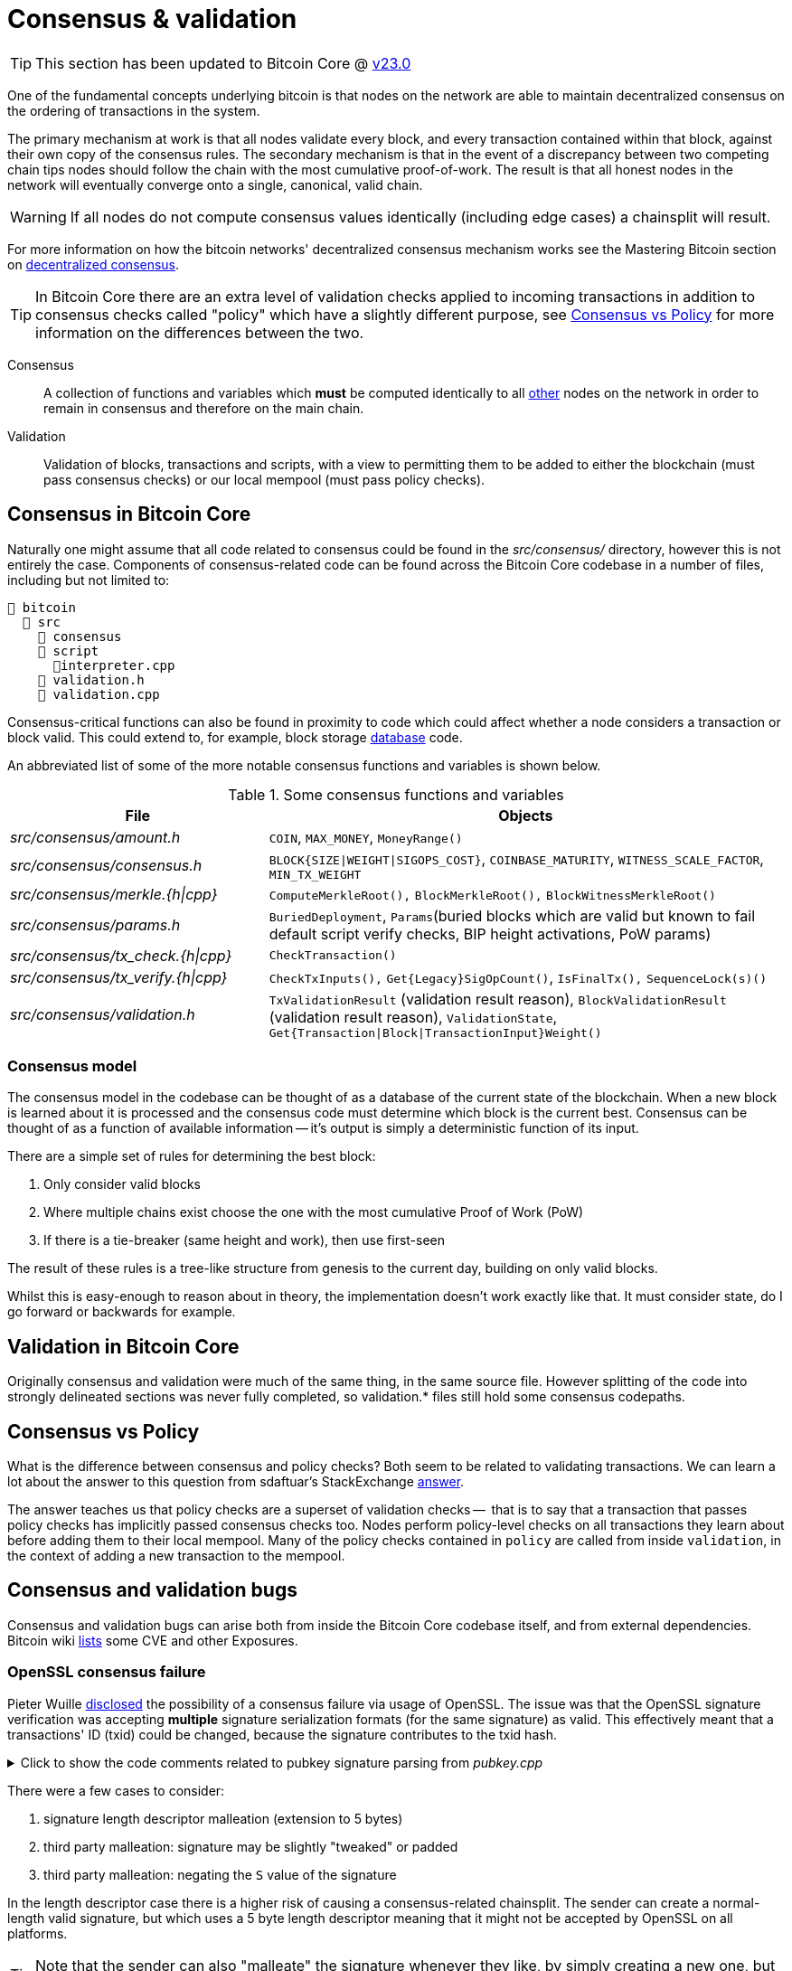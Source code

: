 = Consensus & validation

TIP: This section has been updated to Bitcoin Core @ https://github.com/bitcoin/bitcoin/tree/v23.0[v23.0^]

One of the fundamental concepts underlying bitcoin is that nodes on the network are able to maintain decentralized consensus on the ordering of transactions in the system.

The primary mechanism at work is that all nodes validate every block, and every transaction contained within that block, against their own copy of the consensus rules.
The secondary mechanism is that in the event of a discrepancy between two competing chain tips nodes should follow the chain with the most cumulative proof-of-work.
The result is that all honest nodes in the network will eventually converge onto a single, canonical, valid chain.

WARNING: If all nodes do not compute consensus values identically (including edge cases) a chainsplit will result.

For more information on how the bitcoin networks' decentralized consensus mechanism works see the Mastering Bitcoin section on https://github.com/bitcoinbook/bitcoinbook/tree/develop/ch10.asciidoc#decentralized-consensus[decentralized consensus^].

TIP: In Bitcoin Core there are an extra level of validation checks applied to incoming transactions in addition to consensus checks called "policy" which have a slightly different purpose, see <<Consensus vs Policy>> for more information on the differences between the two.

Consensus::
A collection of functions and variables which **must** be computed identically to all https://bitnodes.io/nodes/[other^] nodes on the network in order to remain in consensus and therefore on the main chain.

Validation::
Validation of blocks, transactions and scripts, with a view to permitting them to be added to either the blockchain (must pass consensus checks) or our local mempool (must pass policy checks).

== Consensus in Bitcoin Core

Naturally one might assume that all code related to consensus could be found in the _src/consensus/_ directory, however this is not entirely the case.
Components of consensus-related code can be found across the Bitcoin Core codebase in a number of files, including but not limited to:

[#consensus-components,listing]
----
📂 bitcoin
  📂 src
    📂 consensus
    📂 script
      📄interpreter.cpp
    📄 validation.h
    📄 validation.cpp
----

Consensus-critical functions can also be found in proximity to code which could affect whether a node considers a transaction or block valid.
This could extend to, for example, block storage <<Database consensus,database>> code.

An abbreviated list of some of the more notable consensus functions and variables is shown below.

.Some consensus functions and variables
[cols="2,4"]
|===
|File |Objects

|_src/consensus/amount.h_
|`COIN`, `MAX_MONEY`, `MoneyRange()`

|_src/consensus/consensus.h_
|`BLOCK{SIZE\|WEIGHT\|SIGOPS_COST}`, `COINBASE_MATURITY`, `WITNESS_SCALE_FACTOR`, `MIN_TX_WEIGHT`

|_src/consensus/merkle.{h\|cpp}_
|`ComputeMerkleRoot(),` `BlockMerkleRoot(),` `BlockWitnessMerkleRoot()`

|_src/consensus/params.h_
|`BuriedDeployment`, `Params`(buried blocks which are valid but known to fail default script verify checks, BIP height activations, PoW params)

|_src/consensus/tx_check.{h\|cpp}_
|`CheckTransaction()`

|_src/consensus/tx_verify.{h\|cpp}_
|`CheckTxInputs(),` `Get{Legacy}SigOpCount()`, `IsFinalTx(),` `SequenceLock(s)()`

|_src/consensus/validation.h_
|`TxValidationResult` (validation result reason), `BlockValidationResult` (validation result reason), `ValidationState`, `Get{Transaction\|Block\|TransactionInput}Weight()`

|===

=== Consensus model

The consensus model in the codebase can be thought of as a database of the current state of the blockchain.
When a new block is learned about it is processed and the consensus code must determine which block is the current best.
Consensus can be thought of as a function of available information -- it's output is simply a deterministic function of its input.

There are a simple set of rules for determining the best block:

. Only consider valid blocks
. Where multiple chains exist choose the one with the most cumulative Proof of Work (PoW)
. If there is a tie-breaker (same height and work), then use first-seen

The result of these rules is a tree-like structure from genesis to the current day, building on only valid blocks.

Whilst this is easy-enough to reason about in theory, the implementation doesn't work exactly like that.
It must consider state, do I go forward or backwards for example.

== Validation in Bitcoin Core

Originally consensus and validation were much of the same thing, in the same source file.
However splitting of the code into strongly delineated sections was never fully completed, so validation.* files still hold some consensus codepaths.

== Consensus vs Policy

What is the difference between consensus and policy checks?
Both seem to be related to validating transactions.
We can learn a lot about the answer to this question from sdaftuar's StackExchange https://bitcoin.stackexchange.com/questions/100317/what-is-the-difference-between-policy-and-consensus-when-it-comes-to-a-bitcoin-c/100319#100319[answer^].

The answer teaches us that policy checks are a superset of validation checks --  that is to say that a transaction that passes policy checks has implicitly passed consensus checks too.
Nodes perform policy-level checks on all transactions they learn about before adding them to their local mempool.
Many of the policy checks contained in `policy` are called from inside `validation`, in the context of adding a new transaction to the mempool.

== Consensus and validation bugs

Consensus and validation bugs can arise both from inside the Bitcoin Core codebase itself, and from external dependencies.
Bitcoin wiki https://en.bitcoin.it/wiki/Common_Vulnerabilities_and_Exposures[lists^] some CVE and other Exposures.

=== OpenSSL consensus failure

Pieter Wuille https://lists.linuxfoundation.org/pipermail/bitcoin-dev/2015-July/009697.html[disclosed^] the possibility of a consensus failure via usage of OpenSSL.
The issue was that the OpenSSL signature verification was accepting *multiple* signature serialization formats (for the same signature) as valid.
This effectively meant that a transactions' ID (txid) could be changed, because the signature contributes to the txid hash.

.Click to show the code comments related to pubkey signature parsing from _pubkey.cpp_
[%collapsible]
====

.src/pubkey.cpp
[source,cpp,options=nowrap]
----
/** This function is taken from the libsecp256k1 distribution and implements
 *  DER parsing for ECDSA signatures, while supporting an arbitrary subset of
 *  format violations.
 *
 *  Supported violations include negative integers, excessive padding, garbage
 *  at the end, and overly long length descriptors. This is safe to use in
 *  Bitcoin because since the activation of BIP66, signatures are verified to be
 *  strict DER before being passed to this module, and we know it supports all
 *  violations present in the blockchain before that point.
 */
int ecdsa_signature_parse_der_lax(const secp256k1_context* ctx, secp256k1_ecdsa_signature* sig, const unsigned char *input, size_t inputlen) {
    // ...
}
----
====

There were a few cases to consider:

. signature length descriptor malleation (extension to 5 bytes)
. third party malleation: signature may be slightly "tweaked" or padded
. third party malleation: negating the `S` value of the signature

In the length descriptor case there is a higher risk of causing a consensus-related chainsplit.
The sender can create a normal-length valid signature, but which uses a 5 byte length descriptor meaning that it might not be accepted by OpenSSL on all platforms.

TIP: Note that the sender can also "malleate" the signature whenever they like, by simply creating a new one, but this will be handled differently than a length-descriptor-extended signature.

In the second case, signature tweaking or padding, there is a lesser risk of causing a consensus-related chainsplit.
However the ability of third parties to tamper with valid transactions may open up off-chain attacks related to Bitcoin services or layers (e.g. Lightning) in the event that they are relying on txids to track transactions.

It is interesting to consider the order of the steps taken to fix this potential vulnerability:

. First the default policy in Bitcoin Core was altered (via `isStandard()`) to prevent the software from relaying or accepting into the mempool transactions with non-DER signature encodings. +
This was carried out in https://github.com/bitcoin/bitcoin/pull/2520[PR#2520^].
. Following the policy change, the strict encoding rules were later enforced by consensus in https://github.com/bitcoin/bitcoin/pull/5713[PR#5713^].

We can see the resulting flag in the script verification enum:

.src/script/interpreter.h
[source,cpp,options=nowrap]
----
// Passing a non-strict-DER signature or one with undefined hashtype to a checksig operation causes script failure.
// Evaluating a pubkey that is not (0x04 + 64 bytes) or (0x02 or 0x03 + 32 bytes) by checksig causes script failure.
// (not used or intended as a consensus rule).
SCRIPT_VERIFY_STRICTENC = (1U << 1),
----

.Expand to see where this flag is checked in _src/script/interpreter.cpp_
[%collapsible]
====

[source,cpp,options=nowrap]
----
bool CheckSignatureEncoding(const std::vector<unsigned char> &vchSig, unsigned int flags, ScriptError* serror) {
    // Empty signature. Not strictly DER encoded, but allowed to provide a
    // compact way to provide an invalid signature for use with CHECK(MULTI)SIG
    if (vchSig.size() == 0) {
        return true;
    }
    if ((flags & (SCRIPT_VERIFY_DERSIG | SCRIPT_VERIFY_LOW_S | SCRIPT_VERIFY_STRICTENC)) != 0 && !IsValidSignatureEncoding(vchSig)) {
        return set_error(serror, SCRIPT_ERR_SIG_DER);
    } else if ((flags & SCRIPT_VERIFY_LOW_S) != 0 && !IsLowDERSignature(vchSig, serror)) {
        // serror is set
        return false;
    } else if ((flags & SCRIPT_VERIFY_STRICTENC) != 0 && !IsDefinedHashtypeSignature(vchSig)) {
        return set_error(serror, SCRIPT_ERR_SIG_HASHTYPE);
    }
    return true;
}

bool static CheckPubKeyEncoding(const valtype &vchPubKey, unsigned int flags, const SigVersion &sigversion, ScriptError* serror) {
    if ((flags & SCRIPT_VERIFY_STRICTENC) != 0 && !IsCompressedOrUncompressedPubKey(vchPubKey)) {
        return set_error(serror, SCRIPT_ERR_PUBKEYTYPE);
    }
    // Only compressed keys are accepted in segwit
    if ((flags & SCRIPT_VERIFY_WITNESS_PUBKEYTYPE) != 0 && sigversion == SigVersion::WITNESS_V0 && !IsCompressedPubKey(vchPubKey)) {
        return set_error(serror, SCRIPT_ERR_WITNESS_PUBKEYTYPE);
    }
    return true;
}
----
====

[TIP]
====
Do you think this approach -- first altering policy, followed later by consensus -- made sense for implementing the changes needed to fix this consensus vulnerability?
Are there circumstances where it might not make sense?
====

Having OpenSSL as a consensus-critical dependency to the project was ultimately fixed in https://github.com/bitcoin/bitcoin/pull/6954[PR#6954^] which switched to using the in-house libsecp256k1 library (as a <<Subtrees,subtree>>) for signature verification.

=== Database consensus

Historically Bitcoin Core used Berkeley DB (BDB) for transaction and block indices.
In 2013 a migration to LevelDB for these indices was included with Bitcoin Core v0.8.
What developers at the time could not foresee was that nodes that were still using BDB, all pre 0.8 nodes, were silently consensus-bound by a relatively obscure BDB-specific database lock counter.

TIP: BDB required a configuration setting for the total number of locks available to the database.

Bitcoin Core was interpreting a failure to grab the required number of locks as equivalent to block validation failing.
This caused some BDB-using nodes to mark blocks created by LevelDB-using nodes as invalid and caused a consensus-level chain split.
https://github.com/bitcoin/bips/tree/master/bip-0050.mediawiki[BIP 50^] provides further explanation on this incident.

WARNING: Although database code is not in close proximity to the `/src/consensus` region of the codebase it was still able to induce a consensus bug.

BDB has caused other potentially-dangerous behaviour in the past.
Developer Greg Maxwell https://btctranscripts.com/greg-maxwell/2015-04-29-gmaxwell-bitcoin-selection-cryptography/#qa[describes^] in a Q&A how even the same versions of BDB running on the same system exhibited non-deterministic behaviour which might have been able to initiate chain re-orgs.

=== An inflation bug

This Bitcoin Core https://bitcoincore.org/en/2018/09/20/notice/[disclosure^] details a potential inflation bug.

It originated from trying to speed up transaction validation in `main.cpp#CheckTransaction()` which is now `consensus/tx_check.cpp#CheckTransaction()`, something which would in theory help speed up IBD (and less noticeably singular/block transaction validation).
The result in Bitcoin Core versions 0.15.x -> 0.16.2 was that a coin that was created in a previous block, could be spent twice in the same block by a miner, without the block being rejected by other Bitcoin Core nodes (of the aforementioned versions).

Whilst this bug originates from validation, it can certainly be described as a breach of consensus parameters.
In addition, nodes of version 0.14.x <= `node_version` >= 0.16.3 would reject inflation blocks, ultimately resulting in a chain split provided that miners existed using both inflation-resistant and inflation-permitting clients.

== Hard & Soft Forks

Before continuing with this section, ensure that you have a good understanding of what soft and hard forks are, and how they differ.
Some good resources to read up on this further are found in the table below.

.Hard and soft fork resources
[%autowidth.stretch]
|===
|Title |Resource |Link

|What is a soft fork, what is a hard fork, what are their differences?
|StackExchange
|https://bitcoin.stackexchange.com/questions/30817/what-is-a-soft-fork-what-is-a-hard-fork-what-are-their-differences[link^]

|Soft forks
|bitcoin.it/wiki
|https://en.bitcoin.it/wiki/Softfork[link^]

|Hard forks
|bitcoin.it/wiki
|https://en.bitcoin.it/wiki/Hardfork[link^]

|Soft fork activation
|Bitcoin Optech
|https://bitcoinops.org/en/topics/soft-fork-activation/[link^]

|List of consensus forks
|BitMex research
|https://blog.bitmex.com/bitcoins-consensus-forks/[link^]

|A taxonomy of forks (BIP99)
|BIP
|https://github.com/bitcoin/bips/blob/master/bip-0099.mediawiki[link^]

|Modern Soft Fork Activation
|bitcoin-dev mailing list
|https://lists.linuxfoundation.org/pipermail/bitcoin-dev/2020-January/017547.html[link^]

|Chain splits and Resolutions
|BitcoinMagazine guest
|https://bitcoinmagazine.com/technical/guest-post-chain-splits-and-resolutions[link^]

|===

When making changes to Bitcoin Core its important to consider whether they could have any impact on the **consensus rules**, or the interpretation of those rules.
If they do, then the changes will end up being either a soft or hard fork, depending on the nature of the rule change.

WARNING: As <<Database consensus,described>>, certain Bitcoin Core components, such as the block database can also unwittingly introduce forking behaviour, even though they do not directly modify consensus rules.

Some of the components which are known to alter consensus behaviour, and should therefore be approached with caution, are listed in the section <<consensus-components,consensus components>>.

Changes are not made to consensus values or computations without extreme levels of review and necessity.
In contrast, changes such as refactoring can be (and are) made to areas of consensus code, when we can be sure that they will not alter consensus validation.

== Making forking changes

There is some debate around whether it's preferable to make changes via soft or hard fork.
Each technique has advantages and disadvantages.

.Hard vs soft forks for changes
[%autowidth]
|===
|Type |Advantages |Disadvantages

|Soft fork
a|

* Backwards compatible
* **Low risk of chain split** in worst case

a|

* Cannot change all values (e.g. block size, money supply)
* Might require clever programming tricks
* Might introduce "technical debt" and associated comprehension burden on reviewers and future programmers

|Hard fork
a|

* Can change any values you want (e.g. block size, money supply)
* Might be cleaner (code-wise) and therefore easier to reason about

a|

* Not backwards compatible
** Requires all nodes to upgrade in lock-step
* **High risk of chainsplit**
* We have no experience with them
* Other changes often required
* See bitcoincore.org for https://bitcoincore.org/en/2015/12/23/capacity-increases-faq/[more information^]

|===

== Upgrading consensus rules with soft forks

When soft-forking in new bitcoin consensus rules it is important to consider how old nodes will interpret the new rules.
For this reason the preferred method historically was to make something (e.g. an unused OPCODE which was to be repurposed) "non-standard" prior to the upgrade.
Making the opcode non-standard has the effect that transaction scripts using it will not be relayed by nodes using this policy.
Once the soft fork is activated policy is amended to make relaying transactions using this opcode standard policy again, so long as they comply with the ruleset of the soft fork.

.Soft forking marble statues
[sidebar]
****
An analogy might be to think of the current consensus ruleset like a big block of marble.
The current rules have already been carved out of it and eventually it will form into a complex statue.

As we soft fork new rules into bitcoin we are taking an un-touched area of the marble and carving something new out of it.
Importantly with soft forks we can only ever take parts of the marble _away_, so we must be considerate about what, where and how much we carve out for any upgrade.

There are parts of the statue currently untouched because they're reserved for future upgrades.
****

Using the analogy above, we could think of OP_NOP opcodes as unsculpted areas of marble.

TIP: Currently OP_NOP1 and OP_NOP4-NOP_NOP10 remain available for this.

Once the opcode has been made non-standard we can then sculpt the new rule from the marble and later re-standardize transactions using the opcode so long as they follow the new rule.

This makes sense from the perspective of an old, un-upgraded node who we are trying to remain in consensus with.
From their perspective they see an OP_NOP performing (like the name implies) nothing, but not marking the transaction as invalid.
After the soft fork they will _still_ see the (repurposed) OP_NOP apparently doing nothing but also not failing the transaction.

However from the perspective of the upgraded node they now have two possible evaluation paths for the OP_NOP: 1) Do nothing (for the success case) and 2) Fail evaluation (for the failure case).
This is summarized in the table below.

.Soft forking changes using OP_NOP opcodes
[%autowidth]
|===
| |Before soft fork |After soft fork

|Legacy node
|1) Nothing
|1) Nothing

|Upgraded Node
|1) Nothing
|1) Nothing (soft forked rule evaluation success) +
2) Mark transaction invalid (soft forked rule evaluation failure)

|===

You may notice here that there is still room for discrepancy; a miner who is not upgraded could possibly include transactions in a block which were valid according to legacy nodes, but invalid according to upgraded nodes.
If this miner had any significant hashpower this would be enough to initiate a chainsplit, as upgraded miners would not follow this tip.

.Selecting upgrade activation times
[sidebar]
****
Originally Satoshi used height-based upgrade points for activating soft forks.
The bitcoin network was so small and concentrated, and Satoshi could dictate the height quite easily, that this worked OK in that era.

After Satoshi left attempts were made to make the activation point a more predictable moment in _time_; with the intent on assisting engineers and services who relied on knowing when the upgrade was likely to activate (as wall time).
For this reason BIP16 and BIP30 were activated on a (block) timestamp, after miners had signalled readiness for the upgrade in their coinbase transactions.

The concept of miner activated soft forks (MASF) were invented with https://github.com/bitcoin/bips/blob/master/bip-0034.mediawiki[BIP34^] which said that every coinbase transaction needed to include the (block) height as the first item in its scriptSig, along with an increased block version number.
The block height requirement had the effect that no two coinbase transactions could have the same txid, which was previously possible (see https://blockstream.info/block/00000000000271a2dc26e7667f8419f2e15416dc6955e5a6c6cdf3f2574dd08e[1^] and https://blockstream.info/block/00000000000743f190a18c5577a3c2d2a1f610ae9601ac046a38084ccb7cd721[2^] for example).
The increased version number was accompanied by rules which https://github.com/bitcoin/bitcoin/pull/1526/commits[stipulated^] a form of miner readiness signalling, which could avoid a diktat from any individual about what time a particular upgrade should be activated.

[TIP]
====
The UTXO in the second of those two blocks, along with a second block also containing a duplicate coinbase txid have a https://github.com/bitcoin/bitcoin/commit/ab91bf39b7c11e9c86bb2043c24f0f377f1cf514[special carve-out^] in the code to enable them to pass validation.

Unfortunately though the second UTXO effectively overwrote the first in the UTXO set, so in both cases 50 BTC was lost from the spendable supply.
====

MASF was used for BIP65 and BIP66.
A summary of the mechanism is:

* If 750/1000 blocks signal this new version number then the new rule is active.
* At 950/1000 you *must* signal.
** Forcibly kick the last 5% stragglers out.

However, even using miner signalling for BIP16 had already caused drama, as the idea of activation based on miner signalling was interpreted as a vote (by only miners), rather than what it was, which was miners saying "yes, I am ready for the upgrade".

When upgrading via soft fork we want everyone to be on the same page to minimize the risk of a chainsplit and miner signalling was deemed the best method we had to achieve rough consensus on this.

[quote,Eric Lombrozo, Bitcoin Magazine]
____
Whenever we want to change the consensus rules, this presents a serious problem because we don’t really want to just force new rules on the network. There’s no central authority that can do this really. We need to have a way for the network to adapt to the new rules, decide whether or not it wants to adjust to these rules, and to make sure that everyone still ends up agreeing in the end.
____

In the end bitcoin developers concluded that MASF indeed had potential for centralization and so produced the https://github.com/bitcoin/bips/blob/master/bip-0009.mediawiki[BIP9^] specification with which to use for future upgrades.

****

Repurposing OP_NOPs does have its limitations.
First and foremost they cannot manipulate the stack, as this is something that un-upgraded nodes would not expect or validate identically.
Getting rid of the OP_DROP requirement when using repurposed OP_NOPs would require a hard fork.

Examples of soft forks which re-purposed OP_NOPs include CLTV and CSV.
Ideally these operations would remove the subsequent object from the stack when they had finished processing it, so you will often see them followed by OP_DROP which removes the object, for example in the script used for the `to_local` output in a lightning commitment transaction:

.Lightning https://github.com/lightning/bolts/blob/master/03-transactions.md#to_local-output[commitment transaction^] output
[source,text,highlight=6;7]
----
OP_IF
    # Penalty transaction
    <revocationpubkey>
OP_ELSE
    `to_self_delay`
    OP_CHECKSEQUENCEVERIFY
    OP_DROP
    <local_delayedpubkey>
OP_ENDIF
OP_CHECKSIG
----

There are other limitations associated with repurposing OP_NOPs, and ideally bitcoin needed a better upgrade system...

=== SegWit upgrade

SegWit was the first attempt to go beyond simply repurposing OP_NOPs for upgrades.
The idea was that the `scriptPubKey`/`redeemScript` would consist of a 1 byte push opcode (0-16) followed by a data push between 2 and 40 bytes.
The value of the first push would represent the version number, and the second push the https://github.com/bitcoin/bips/blob/master/bip-0141.mediawiki#witness-program[witness program^].
If the conditions to interpret this as a SegWit script were matched, then this would be followed by a `witness`, whose data varied on whether this was a P2WPKH or P2WSH witness program.

Legacy nodes, who would not have the witness data, would interpret this output as `anyonecanspend` and so would be happy to validate it, whereas upgraded nodes could validate it using the additional `witness` against the new rules.
To revert to the statue analogy this gave us the ability to work with a new area of the marble which was entirely untouched.

The addition of a versioning scheme to SegWit was a relatively late addition which stemmed from noticing that, due to the CLEANSTACK policy rule which required exactly 1 true element to remain on the stack after execution, SegWit outputs would be of the form `OP_N + DATA`.
With SegWit we wanted a compact way of creating a new output which didn't have any consensus rules associated with it, yet had lots of freedom, was ideally already non-standard, and was permitted by CLEANSTACK.

The solution was to use two pushes: according to old nodes there are two elements, which was non-standard.
The first push must be at least one byte, so we can use one of the `OP_N` opcodes, which we then interpret as the SegWit version.
The second is the data we have to push.

Whilst this immediately gave us new upgrade paths via SegWit versions Taproot (SegWit version 1) went a step further and declared _new opcodes inside of SegWit_, also evaluated as `anyonecanspend` by nodes that don't support SegWit, giving us yet more soft fork upgradability.
These opcodes could in theory be used for anything, for example if there was ever a need to have a new consensus rule on 64 bit numbers we could use one of these opcodes.

== Fork wish lists

There are a number of items that developers have had on their wish lists to tidy up in future fork events.

An https://lists.linuxfoundation.org/pipermail/bitcoin-dev/2019-March/016714.html[email^] from Matt Corallo with the subject "The Great Consensus Cleanup" described a "wish list" of items developers were keen to tidy up in a future soft fork.

The Hard Fork Wishlist is described on this en.bitcoin.it/wiki https://en.bitcoin.it/wiki/Hardfork_Wishlist[page^].
The rationale for collecting these changes together, is that if backwards-incompatible (hard forking) changes are being made, then we "might as well" try and get a few in at once, as these events are so rare.

== Bitcoin core consensus specification

A common question is where the bitcoin protocol is documented, i.e. specified.
However bitcoin does not have a formal specification, even though many ideas have some specification (in <<BIPs>>) to aid re-implementation.

IMPORTANT: The requirements to be compliant with "the bitcoin spec" are to be bug-for-bug compatible with the Bitcoin Core implementation.

The reasons for Bitcoin not having a codified specification are historical; Satoshi never released one.
Instead, in true "Cypherpunks write code" style and after releasing a general whitepaper, they simply released the first client.
This client existed on it's own for the best part of two years before others sought to re-implement the rule-set in other clients:

* https://github.com/libbitcoin/libbitcoin-system/commit/9dea4682bf0e4247f3c4cb8a6c140ade61bf7df7[libbitcoin^]
* https://github.com/bitcoinj/bitcoinj/commit/d1036b101f01b7ab79fc3e10e5199f80f478674d[BitcoinJ^]

A forum https://bitcointalk.org/index.php?topic=195.msg1611#msg1611[post^] from Satoshi in June 2010 had however previously discouraged alternative implementations with the rationale:

[quote,Satoshi Nakamoto]
____
...

I don't believe a second, compatible implementation of Bitcoin will ever be a good idea.  So much of the design depends on all nodes getting exactly identical results in lockstep that a second implementation would be a menace to the network.  The MIT license is compatible with all other licenses and commercial uses, so there is no need to rewrite it from a licensing standpoint.
____

It is still a point of contention amongst some developers in the community, however the fact remains that if you wish to remain in consensus with the majority of (Bitcoin Core) nodes on the network, you must be _exactly_ bug-for-bug compatible with Bitcoin Core's consensus code.

TIP: If Satoshi _had_ launched Bitcoin by providing a specification, could it have ever been specified well-enough to enable us to have multiple node implementations?

[TIP]
====
One mechanism often employed by those who want to run custom node software is to position an up-to-date Bitcoin Core node to act as a "gateway" to the network.
Internally your own node can then make a single connection to this Bitcoin Core node.
This means that your custom internal node will now only receive transactions and blocks which have passed Bitcoin Core's consensus (or policy) checks, allowing you to be sure that your custom node is not accepting objects which could cause you to split onto a different chain tip.
====

== libbitcoinconsensus

The libbitcoinconsensus library is described in the 0.10.0 release notes:

[quote]
____
Consensus library

Starting from 0.10.0, the Bitcoin Core distribution includes a consensus library.

The purpose of this library is to make the verification functionality that is
critical to Bitcoin's consensus available to other applications, e.g. to language
bindings such as [python-bitcoinlib](https://pypi.python.org/pypi/python-bitcoinlib) or
alternative node implementations.

This library is called `libbitcoinconsensus.so` (or, `.dll` for Windows).
Its interface is defined in the C header [bitcoinconsensus.h](https://github.com/bitcoin/bitcoin/blob/0.10/src/script/bitcoinconsensus.h).

In its initial version the API includes two functions:

- `bitcoinconsensus_verify_script` verifies a script. It returns whether the indicated input of the provided serialized transaction
correctly spends the passed scriptPubKey under additional constraints indicated by flags
- `bitcoinconsensus_version` returns the API version, currently at an experimental `0`

The functionality is planned to be extended to e.g. UTXO management in upcoming releases, but the interface
for existing methods should remain stable.
____

== libbitcoinkernel

The https://github.com/bitcoin/bitcoin/issues/24303[libbitcoinkernel^] project seeks to modularise Bitcoin Cores' consensus engine and make it easier for developers to reason about when they are modifying code which could be consensus-critical.

This project differs from `libbitcoinconsensus` in that it is designed to be a stateful engine, with a view to eventually: being able to spawn its own threads, do caching (e.g. of script and signature verification), do its own I/O, and manage dynamic objects like a mempool.
Another benefit of fully extracting the consensus engine in this way may be that it becomes easier to write and reason about consensus test cases.

In the future, if a full de-coupling is successfully completed, other Bitcoin applications might be able to use `libbitcoinkernel` as their own consensus engine permitting multiple full node implementations to operate on the network in a somewhat safer manner than many of them operate under today.
The initial objective of this library however is to actually have it used by Bitcoin Core internally, something which is not possible with libbitcoinconsensus due to it's lack of caching and state (making it too slow to use).

Some examples have surfaced recently where script validation in the BTCD code (used internally by LND) has diverged from the results from Bitcoin Core:

. https://twitter.com/brqgoo/status/1579216353780957185[Witness size check^]: https://github.com/lightningnetwork/lnd/issues/7002[issue^] and https://github.com/btcsuite/btcd/pull/1896[fix^]
. https://twitter.com/brqgoo/status/1587397646125260802[Max witness items check^]: https://github.com/btcsuite/btcd/issues/1906[issue^] and https://github.com/btcsuite/btcd/pull/1907[fix^].

The implementation approaches of libbitcoinconsensus and libbitcoinkernel also differ; with lb-consensus parts of consensus were moved into the library piece by piece, with the eventual goal that it would be encapsulated.
lb-kernel takes a different approach -- first cast a super wide net around everything needed to run a consensus engine, and then gradually strip pieces out where they can be.
In theory this should get us something which Bitcoin Core can use much faster (in fact, you can build the optional `bitcoin-chainstate` binary which already has some functionality).

Part of libbitcoinkernel has been merged in via Carl Dong's https://github.com/bitcoin/bitcoin/pull/24304[`bitcoin-chainstate` PR^].
It also has its own project https://github.com/bitcoin/bitcoin/projects/18[board^] to track progress.

== Hardcoded consensus values

_consensus/consensus.h_ contains a number of `static const` values relating to consensus rules.
These are globally shared between files such as _validation.cpp_, _rpc_mining.cpp_ and _rpc/mining.cpp_.
These consensus-critical values are marked as `const` so that there is no possibility that they can be changed at any point during program execution.

One example of this would be the maximum block weight which should not ever be exceeded:

[source,cpp]
----
static const unsigned int MAX_BLOCK_WEIGHT = 4000000;
----

_consensus/amount.h_ contains the conversion rate between satoshis and one "bitcoin", as well as a `MAX_MONEY` constant.
These are marked as `constexpr` to indicate that they should be evaluated at compile time and then remain as `const` during execution.

[source,cpp]
----
/** The amount of satoshis in one BTC. */
static constexpr CAmount COIN = 100000000;

/** No amount larger than this (in satoshi) is valid.
 *
 * Note that this constant is *not* the total money supply, which in Bitcoin
 * currently happens to be less than 21,000,000 BTC for various reasons, but
 * rather a sanity check. As this sanity check is used by consensus-critical
 * validation code, the exact value of the MAX_MONEY constant is consensus
 * critical; in unusual circumstances like a(nother) overflow bug that allowed
 * for the creation of coins out of thin air modification could lead to a fork.
 * */
static constexpr CAmount MAX_MONEY = 21000000 * COIN;
----

[TIP]
====
Do you think that the `COIN` constant is necessary at a consensus level, or is it a Bitcoin Core-specific abstraction?
====

== Transaction validation

Transactions can originate from the P2P network, the wallet, RPCs or from tests.

Transactions which originate from the wallet, RPCs or individually from the P2P network (from a `NetMsgType::TX` message) will follow a validation pathway which includes adding them to the mempool.
This implies passing both consensus and policy checks.
See the sections on <<Single transactions>> and <<multiple_transactions,Multiple transactions>> to learn more about transaction validation via the mempool.

Transactions which are learned about in a new block from the P2P network (from a `NetMsgType::BLOCK` or `NetMsgType::BLOCKTXN` message) do not have to be added to the mempool and so do not have to pass policy checks.
See the section <<Transactions from blocks>> to learn more about transaction validation bypassing the mempool.

.Transaction origination (excluding tests)
[mermaid,target=tx-origination,format=svg,id=tx-origination]
....
flowchart LR
    process_tx["ChainstateManager::ProcessTransaction()"]
    process_msg["PeerManagerImpl::ProcessMessage()"]
    process_block["ProcessBlock()"]
    check_block["CheckBlock()"]
    connect_block["ConnectBlock()"]
    process_orphan["PeerManagerImpl::ProcessOrphanTx()"]
    broadcast_tx["BroadcastTransaction()"]
    srt["sendrawtransaction()"]
    tmpa["testmempoolaccept()"]
    submit_relay["CWallet::SubmitTxMemoryPoolAndRelay()"]
    atmp["AcceptToMemoryPool()"]
    accept_single["AcceptSingleTransaction()"]
    process_package["ProcessNewPackage()"]
    accept_package["AcceptPackage()"]
    accept_multiple["AcceptMultipleTransactions()"]

    subgraph net_processing.cpp
        process_msg
        process_orphan
    end
    subgraph 2 ["rpc/rawtransaction.cpp"]
        srt
        tmpa
    end
    subgraph 3 [wallet/wallet.cpp]
        submit_relay
    end
    process_msg -. Packages ..-> process_package
    process_msg ---> process_block --> check_block --> connect_block
    process_msg -- NetMessage::TX --> process_tx
    process_orphan ---> process_tx
    tmpa --> process_tx
    submit_relay --> broadcast_tx
    srt --> broadcast_tx
    broadcast_tx --> process_tx
    process_tx --> atmp --> accept_single
    srt -- Packages --> process_package
    process_package --> accept_package
    accept_package --> accept_multiple

    classDef P2P fill:red,color:white,stroke:red;
    classDef Wallet fill:green,color:white,stroke:green;
    classDef RPC fill:blue,color:white,stroke:blue;
    class process_msg,process_orphan P2P
    class submit_relay Wallet
    class tmpa,srt RPC
....

NOTE: Dotted lines represent potential future upgrades

[NOTE]
====
P2P network = [red]#Red# +
Wallet = [green]#Green# +
RPCs = [blue]#Blue#
====

TIP: For more information on `PeerManagerImpl` see <<pimpl-technique,PIMPL technique>> in the appendix.

Transactions are internally represented as either a `CTransaction`, a `CTransactionRef` (a shared pointer to a `CTransaction`) or in the case of packages a `Package` which is a `std::vector<CTransactionRef>`.

We can follow the journey of a transaction through the Bitcoin Core mempool by following glozow's https://github.com/glozow/bitcoin-notes/tree/e9855dc377811b6d77bb75d8606c776cc26c1860/transaction-lifecycle.md#Validation-and-Submission-to-Mempool[notes^] on transaction "Validation and Submission to the Mempool".
glozow details the different types of checks that are run on a new transaction before it's accepted into the mempool, as well as breaking down how these checks are different from each other: consensus vs policy, script vs non-script, contextual vs context-free.

The section on block validation https://github.com/glozow/bitcoin-notes/tree/e9855dc377811b6d77bb75d8606c776cc26c1860/transaction-lifecycle.md#block-validation[describes^] the consensus checks performed on newly-learned blocks, specifically:

[quote,glozow]
____
Since v0.8, Bitcoin Core nodes have used a https://github.com/bitcoin/bitcoin/pull/1677[UTXO set^] rather than blockchain lookups to represent state and validate transactions.
To fully validate new blocks nodes only need to consult their UTXO set and knowledge of the current consensus rules.
Since consensus rules depend on block height and time (both of which can *decrease* during a reorg), they are recalculated for each block prior to validation.

Regardless of whether or not transactions have already been previously validated and accepted to the mempool, nodes check block-wide consensus rules (e.g. https://github.com/bitcoin/bitcoin/tree/9df1906091f84d9a3a2e953a0424a88e0931ea33/src/validation.cpp#L1935[total sigop cost^], https://github.com/bitcoin/bitcoin/blob/9df1906091f84d9a3a2e953a0424a88e0931ea33/src/validation.cpp#L1778-L1866[duplicate transactions^], https://github.com/bitcoin/bitcoin/blob/9df1906091f84d9a3a2e953a0424a88e0931ea33/src/validation.cpp#L3172-L3179[timestamps^], https://github.com/bitcoin/bitcoin/blob/9df1906091f84d9a3a2e953a0424a88e0931ea33/src/validation.cpp#L3229-L3255[witness commitments^] https://github.com/bitcoin/bitcoin/blob/9df1906091f84d9a3a2e953a0424a88e0931ea33/src/validation.cpp#L1965-L1969[block subsidy amount^]) and transaction-wide consensus rules (e.g. availability of inputs, locktimes, and https://github.com/bitcoin/bitcoin/blob/9df1906091f84d9a3a2e953a0424a88e0931ea33/src/validation.cpp#L1946[input scripts^]) for each block.

Script checking is parallelized in block validation. Block transactions are checked in order (and coins set updated which allows for dependencies within the block), but input script checks are parallelizable. They are added to a https://github.com/bitcoin/bitcoin/tree/9df1906091f84d9a3a2e953a0424a88e0931ea33/src/validation.cpp#L1887[work queue^] delegated to a set of threads while the main validation thread is working on other things.
While failures should be rare - creating a valid proof of work for an invalid block is quite expensive - any consensus failure on a transaction invalidates the entire block, so no state changes are saved until these threads successfully complete.

If the node already validated a transaction before it was included in a block, no consensus rules have changed, and the script cache has not evicted this transaction's entry, it doesn't need to run script checks again - it just https://github.com/bitcoin/bitcoin/tree/1a369f006fd0bec373b95001ed84b480e852f191/src/validation.cpp#L1419-L1430[uses the script cache^]!
____

The section from bitcoin-core-architecture on script verification also https://github.com/chaincodelabs/bitcoin-core-onboarding/tree/main/1.0_bitcoin_core_architecture.asciidoc#script-verification[highlights^] how the script interpreter is called from at least 3 distinct sites within the codebase:

[quote]
____
* when the node https://github.com/bitcoin/bitcoin/tree/4b5659c6b115315c9fd2902b4edd4b960a5e066e/src/net_processing.cpp#L3001[receives a new transaction^].

* when the https://github.com/bitcoin/bitcoin/tree/4b5659c6b115315c9fd2902b4edd4b960a5e066e/src/node/transaction.cpp#L29[node wants to broadcast a new transaction^].

* when https://github.com/bitcoin/bitcoin/tree/4b5659c6b115315c9fd2902b4edd4b960a5e066e/src/net_processing.cpp#L3529[receiving a new block^]
____

Having considered both transactions that have entered into the mempool and transactions that were learned about in a new block we now understand both ways a transaction can be considered for validation.

TIP: As you read through the following sub-sections, consider whether making changes to them could affect policy or consensus.

=== Single transactions

`AcceptToMemoryPool()` (ATMP) is where the checks on single transactions occur before they enter the mempool.

.ATMP validation flow chart
[mermaid,target=ATMP-validation-flow,format=svg,id=ATMP-validation-flow]
....
flowchart TB
    success[MempoolAcceptResult::Success]
    failure[MempoolAcceptResult::Failure]
    process_tx["ChainstateManager::ProcessTransaction()"]
    maybe_update["CChainState::MaybeUpdateMempoolForReorg()"]
    load_mempool["LoadMempool()"]
    atmp["AcceptToMemoryPool()"]
    accept_single["AcceptSingleTransaction()"]
    finalise["Finalize()"]

    %% think this is too much detail
    %% process_msg["PeerManagerImpl::ProcessMessage()"]
    %% process_orphan["PeerManagerImpl::ProcessOrphanTx()"]
    %% broadcast_tx["BroadcastTransaction()"]
    %% process_msg --> process_tx
    %% process_orphan --> process_tx
    %% broadcast_tx --> process_tx

    maybe_update --> atmp
    process_tx --> atmp
    load_mempool --> atmp

    atmp --> accept_single
    accept_single --> PreChecks
    PreChecks --> ReplacementChecks
    PreChecks -- fail --> failure
    ReplacementChecks --> PolicyScriptChecks
    ReplacementChecks -- fail --> failure
    PolicyScriptChecks --> ConsensusScriptChecks
    PolicyScriptChecks -- fail --> failure
    ConsensusScriptChecks -- if test_accept --> success
    ConsensusScriptChecks -- fail ---> failure
    ConsensusScriptChecks --> finalise
    finalise --> success

    classDef green fill:#00A000,color:white,stroke:green;
    classDef red fill:#BA3925,color:white,stroke:red;
    class AcceptToMemoryPool,success green
    class failure, red
....

You can see the calls to the various `*Checks()` functions in the <<ATMP-validation-flow,call graph>>, and the order in which they are run.

Let's take a look inside ``AcceptToMemoryPool()``'s inner function `AcceptSingleTransaction()` which handles running the checks:

.src/validation.cpp
[source,cpp,highlight=8;10;14;16,options=nowrap,id=accept_single_transaction]
----
MempoolAcceptResult MemPoolAccept::AcceptSingleTransaction(const CTransactionRef& ptx, ATMPArgs& args)
{
    AssertLockHeld(cs_main);
    LOCK(m_pool.cs); // mempool "read lock" (held through GetMainSignals().TransactionAddedToMempool())

    Workspace ws(ptx);

    if (!PreChecks(args, ws)) return MempoolAcceptResult::Failure(ws.m_state);

    if (m_rbf && !ReplacementChecks(ws)) return MempoolAcceptResult::Failure(ws.m_state);

    // Perform the inexpensive checks first and avoid hashing and signature verification unless
    // those checks pass, to mitigate CPU exhaustion denial-of-service attacks.
    if (!PolicyScriptChecks(args, ws)) return MempoolAcceptResult::Failure(ws.m_state);

    if (!ConsensusScriptChecks(args, ws)) return MempoolAcceptResult::Failure(ws.m_state);

    // Tx was accepted, but not added
    if (args.m_test_accept) {
        return MempoolAcceptResult::Success(std::move(ws.m_replaced_transactions), ws.m_vsize, ws.m_base_fees);
    }

    if (!Finalize(args, ws)) return MempoolAcceptResult::Failure(ws.m_state);

    GetMainSignals().TransactionAddedToMempool(ptx, m_pool.GetAndIncrementSequence());

    return MempoolAcceptResult::Success(std::move(ws.m_replaced_transactions), ws.m_vsize, ws.m_base_fees);
}
----

[TIP]
====
We purposefully run checks in this order so that the least computationally-expensive checks are run first.
This means that we can hopefully fail early and minimise CPU cycles used on invalid transactions.
====

WARNING: If an attacker could force us to perform many expensive computations simply by sending us many invalid transactions then it would be inexpensive to bring our node to a halt.

Once `AcceptSingleTransaction` has acquired the `cs_main` and `m_pool.cs` locks it initializes a `Workspace` struct -- a storage area for (validation status) state which can be shared by the different validation checks.
Caching this state avoids performing the same computations multiple times and is important for performance.
It will pass this workspace, along with the struct of `ATMPArgs` it received as argument, to the checks.

.Click to see the code comments on why we hold _two_ locks before performing consensus checks on transactions
[%collapsible,id=multiple_locks]
====
.src/txmempool.h#CTxMemPool
[source,cpp,options=nowrap]
----
/**
 * This mutex needs to be locked when accessing `mapTx` or other members
 * that are guarded by it.
 *
 * @par Consistency guarantees
 *
 * By design, it is guaranteed that:
 *
 * 1. Locking both `cs_main` and `mempool.cs` will give a view of mempool
 *    that is consistent with current chain tip (`::ChainActive()` and
 *    `CoinsTip()`) and is fully populated. Fully populated means that if the
 *    current active chain is missing transactions that were present in a
 *    previously active chain, all the missing transactions will have been
 *    re-added to the mempool and should be present if they meet size and
 *    consistency constraints.
 *
 * 2. Locking `mempool.cs` without `cs_main` will give a view of a mempool
 *    consistent with some chain that was active since `cs_main` was last
 *    locked, and that is fully populated as described above. It is ok for
 *    code that only needs to query or remove transactions from the mempool
 *    to lock just `mempool.cs` without `cs_main`.
 *
 * To provide these guarantees, it is necessary to lock both `cs_main` and
 * `mempool.cs` whenever adding transactions to the mempool and whenever
 * changing the chain tip. It's necessary to keep both mutexes locked until
 * the mempool is consistent with the new chain tip and fully populated.
 */
mutable RecursiveMutex cs;
----
====

The `Workspace` is initialized with a pointer to the transaction (as a `CTransactionRef`) and holds some https://github.com/bitcoin/bitcoin/blob/v23.0/src/validation.cpp#L553-L593[additional^] information related to intermediate state.

We can look at the https://github.com/bitcoin/bitcoin/blob/v23.0/src/validation.cpp#L469-L534[`ATMPArgs` struct^] to see what other information our mempool wants to know about in addition to transaction information.

.ATMPArgs
[sidebar]
****
`m_accept_time` is the local time when the transaction entered the mempool.
It's used during the mempool transaction eviction selection process as part of `CTxMemPool::Expire()` where it is referenced by the name `entry_time`:

.Click to see `entry_time` being used in `Expire()`
[%collapsible]
====
.src/txmempool.cpp#CTXMemPool::Expire()
[source,cpp,highlight=4;6,options=nowrap]
----
int CTxMemPool::Expire(std::chrono::seconds time)
{
    AssertLockHeld(cs);
    indexed_transaction_set::index<entry_time>::type::iterator it = mapTx.get<entry_time>().begin();
    setEntries toremove;
    while (it != mapTx.get<entry_time>().end() && it->GetTime() < time) {
        toremove.insert(mapTx.project<0>(it));
        it++;
    }
    setEntries stage;
    for (txiter removeit : toremove) {
        CalculateDescendants(removeit, stage);
    }
    RemoveStaged(stage, false, MemPoolRemovalReason::EXPIRY);
    return stage.size();
}
----
====

`m_bypass_limits` is used to determine whether we should enforce mempool fee limits for this transaction.
If we are a miner we may want to ensure _our own_ transactions would pass mempool checks, even if we don't attach a fee to them.

`m_test_accept` is used if we just want to run mempool checks to test validity, but not actually add the transaction into the mempool yet.
This happens when we want to broadcast one of our own transactions, done by calling `BroadcastTransaction` from `node/transaction.cpp#BroadcastTransaction()` or from the `testmempoolaccept()` RPC.
****

If all the checks pass and this was not a `test_accept` submission then we will `MemPoolAccept::Finalize` the transaction, adding it to the mempool, before trimming the mempool size and updating any affected RBF transactions as required.

[#multiple_transactions]
=== Multiple transactions (and packages)

TODO: This section should start from `AcceptPackage()` and flow through from there, including `AcceptMultipleTransactions()` as a sub-section.

It's possible to consider multiple transactions for validation together, via `AcceptMultipleTransactions()` found in _src/net_processing.cpp_.
It's currently only available from tests (`test/tx_package_tests.cpp`) and the `testmempoolaccept` RPC (via `ProcessNewPackage()`), but the intention is for it to be available to packages received from the P2P network in the future.

This validation flow has been created for usage with Package Mempool Accept, which glozow has written up in a https://gist.github.com/glozow/dc4e9d5c5b14ade7cdfac40f43adb18a[gist^] (https://archive.ph/Uhewe[archive^]).

The flow here is similar to <<accept_single_transaction, `AcceptSingleTransaction()`>> in that we start by grabbing `cs_main` before initializing validation state and workspaces, however this time we use `PackageValidationState` and a vector of workspaces, `std::vector<Workspace>`.
Each transaction therefore has it's own workspace but all transactions in the package share a single validation state.
This aligns with the goal of either accepting or rejecting the entire package as a single entity.

Next come two `for` loops over the vector of workspaces (i.e. transactions).
The first performs the <<PreChecks,`PreChecks()`>>, but this time also freeing up coins to be spent by other transactions in this package.
This would not usually be possible (nor make sense) _within_ an `AcceptTransaction()` flow, but within a package we want to be able to validate transactions who use as inputs, other transactions not yet added to our mempool:

[source,cpp,options=nowrap]
----
    // Make the coins created by this transaction available for subsequent transactions in the
    // package to spend. Since we already checked conflicts in the package and we don't allow
    // replacements, we don't need to track the coins spent. Note that this logic will need to be
    // updated if package replace-by-fee is allowed in the future.
    assert(!args.m_allow_bip125_replacement);
    m_viewmempool.PackageAddTransaction(ws.m_ptx);
----

If the `PreChecks` do not fail, we call `m_viewmempool.PackageAddTransaction()` passing in the workspace.
This adds the transaction to a map in our Mempool called `std::unordered_map<COutPoint, Coin, SaltedOutpointHasher> m_temp_added;`, which is essentially a temporary cache somewhere in-between being validated and being fully added to the mempool.

TODO: Fix after adding section on `AcceptPackage`

After this first loop we perform `PackageMempoolChecks()` which first asserts that transactions are not already in the mempool, before checking the "PackageLimits".

=== PreChecks

The code comments for `PreChecks` give a clear description of what the PreChecks are for:

.src/validation.cpp#MemPoolAccept::PreChecks()
[source,cpp,options=nowrap]
----
// Run the policy checks on a given transaction, excluding any script checks.
// Looks up inputs, calculates feerate, considers replacement, evaluates
// package limits, etc. As this function can be invoked for "free" by a peer,
// only tests that are fast should be done here (to avoid CPU DoS).
----

The `PreChecks` function is very https://github.com/bitcoin/bitcoin/blob/v23.0/src/validation.cpp#L668-L906[long^] but is worth examining to understand better which checks are undertaken as part of this first stage.

=== ReplacementChecks

During `PreChecks` the `m_rbf` bool will have been set to `true` if it is determined that this transaction would have to replace an existing transaction from our mempool.
If this bool is set, then `ReplacementChecks` will be run.
These checks are designed to check that BIP125 RBF rules are being adhered to.

=== PolicyScriptChecks

Following `ReplacementChecks` we initialise a `PrecomputedTransactionData` struct in the `Workspace` which will hold expensive-to-compute data that we might want to use again in subsequent validation steps.

.Click to show the `PrecomputedTransactionData` struct
[%collapsible]
====
.script/interpreter.cpp
[source,cpp,options=nowrap]
----
struct PrecomputedTransactionData
{
    // BIP341 precomputed data.
    // These are single-SHA256, see https://github.com/bitcoin/bips/blob/master/bip-0341.mediawiki#cite_note-15.
    uint256 m_prevouts_single_hash;
    uint256 m_sequences_single_hash;
    uint256 m_outputs_single_hash;
    uint256 m_spent_amounts_single_hash;
    uint256 m_spent_scripts_single_hash;
    //! Whether the 5 fields above are initialized.
    bool m_bip341_taproot_ready = false;

    // BIP143 precomputed data (double-SHA256).
    uint256 hashPrevouts, hashSequence, hashOutputs;
    //! Whether the 3 fields above are initialized.
    bool m_bip143_segwit_ready = false;

    std::vector<CTxOut> m_spent_outputs;
    //! Whether m_spent_outputs is initialized.
    bool m_spent_outputs_ready = false;

    PrecomputedTransactionData() = default;

    template <class T>
    void Init(const T& tx, std::vector<CTxOut>&& spent_outputs);

    template <class T>
    explicit PrecomputedTransactionData(const T& tx);
};
----
====

Next we call `PolicyScriptChecks()` passing in the same `ATMPArgs` and `Workspace` that we used with PreChecks.
This is going to check the transaction against our individual node's policies.

[TIP]
====
Note that local node policies are not necessarily consensus-binding, but are designed to help prevent resource exhaustion (e.g. DoS) on our node.

See the <<Transaction validation>> and <<Consensus in Bitcoin Core>> sections for more information on the differences between policy and consensus.
====

`PolicyScriptChecks()` starts with initialisation of the transaction into a `CTransaction`, before beginning to https://github.com/bitcoin/bitcoin/blob/v23.0/src/validation.cpp#L973-L999[check^] the input scripts against the script flags.

.src/validation.cpp#PolicyScriptChecks
[source,cpp,options=nowrap]
----
bool MemPoolAccept::PolicyScriptChecks(const ATMPArgs& args, Workspace& ws, PrecomputedTransactionData& txdata)
{
    const CTransaction& tx = *ws.m_ptx;
    TxValidationState& state = ws.m_state;

    constexpr unsigned int scriptVerifyFlags = STANDARD_SCRIPT_VERIFY_FLAGS;

    // Check input scripts and signatures.
    // This is done last to help prevent CPU exhaustion denial-of-service attacks.
    if (!CheckInputScripts(tx, state, m_view, scriptVerifyFlags, true, false, txdata)) { <1>
        // SCRIPT_VERIFY_CLEANSTACK requires SCRIPT_VERIFY_WITNESS, so we
        // need to turn both off, and compare against just turning off CLEANSTACK
        // to see if the failure is specifically due to witness validation.
        TxValidationState state_dummy; // Want reported failures to be from first CheckInputScripts
        if (!tx.HasWitness() && CheckInputScripts(tx, state_dummy, m_view, scriptVerifyFlags & ~(SCRIPT_VERIFY_WITNESS | SCRIPT_VERIFY_CLEANSTACK), true, false, txdata) &&
                !CheckInputScripts(tx, state_dummy, m_view, scriptVerifyFlags & ~SCRIPT_VERIFY_CLEANSTACK, true, false, txdata)) {
            // Only the witness is missing, so the transaction itself may be fine.
            state.Invalid(TxValidationResult::TX_WITNESS_STRIPPED,
                    state.GetRejectReason(), state.GetDebugMessage());
        }
        return false; // state filled in by CheckInputScripts
    }

    return true;
}
----

<1> Calling `CheckInputScripts()` involves ECDSA signature verification and is therefore computationally expensive.

// TODO: Why?
If the script type is SegWit an additional round of checking is performed, this time including the `CLEANSTACK` rule.
The call(s) flag `cacheSigStore` as `true`, and `cacheFullScriptStore` as `false`, which means that matched signatures will be persisted in the cache, but matched full scripts will be removed.

=== ConsensusScriptChecks

If the `PolicyScriptChecks` return `true` we will move on to consensus script checks, again passing in the same `ATMPArgs`, `Workspace` and now `PrecomputedTransactionData` that we used previously with `PolicyScriptChecks`.

The main check in here is `CheckInputsFromMempoolAndCache()` which is going to compare all the transaction inputs to our mempool, checking that they have not already been marked as spent.
If the coin is not already spent, we reference it from either the UTXO set or our mempool, and finally submit it through `CheckInputScripts()` once more, this time caching both the signatures and the full scripts.

.Click to show `CheckInputsFromMempoolAndCache()`
[%collapsible]
====
.src/validation.cpp#CheckInputsFromMempoolAndCache
[source,cpp,options=nowrap]
----
/**
* Checks to avoid mempool polluting consensus critical paths since cached
* signature and script validity results will be reused if we validate this
* transaction again during block validation.
* */
static bool CheckInputsFromMempoolAndCache(const CTransaction& tx, TxValidationState& state,
                const CCoinsViewCache& view, const CTxMemPool& pool,
                unsigned int flags, PrecomputedTransactionData& txdata, CCoinsViewCache& coins_tip)
                EXCLUSIVE_LOCKS_REQUIRED(cs_main, pool.cs)
{
    AssertLockHeld(cs_main);
    AssertLockHeld(pool.cs);

    assert(!tx.IsCoinBase());
    for (const CTxIn& txin : tx.vin) {
        const Coin& coin = view.AccessCoin(txin.prevout);

        // This coin was checked in PreChecks and MemPoolAccept
        // has been holding cs_main since then.
        Assume(!coin.IsSpent());
        if (coin.IsSpent()) return false;

        // If the Coin is available, there are 2 possibilities:
        // it is available in our current ChainstateActive UTXO set,
        // or it's a UTXO provided by a transaction in our mempool.
        // Ensure the scriptPubKeys in Coins from CoinsView are correct.
        const CTransactionRef& txFrom = pool.get(txin.prevout.hash);
        if (txFrom) {
            assert(txFrom->GetHash() == txin.prevout.hash);
            assert(txFrom->vout.size() > txin.prevout.n);
            assert(txFrom->vout[txin.prevout.n] == coin.out);
        } else {
            assert(std::addressof(::ChainstateActive().CoinsTip()) == std::addressof(coins_tip));
            const Coin& coinFromUTXOSet = coins_tip.AccessCoin(txin.prevout);
            assert(!coinFromUTXOSet.IsSpent());
            assert(coinFromUTXOSet.out == coin.out);
        }
    }

    // Call CheckInputScripts() to cache signature and script validity against current tip consensus rules.
    return CheckInputScripts(tx, state, view, flags, /* cacheSigStore = */ true, /* cacheFullSciptStore = */ true, txdata);
}
----
====

=== PackageMempoolChecks

`PackageMempoolChecks` are designed to "Enforce package mempool ancestor/descendant limits (distinct from individual ancestor/descendant limits done in PreChecks)".
They take a vector of ``CTransactionRef``s and a `PackageValidationState`.

Again we take <<multiple_locks,two locks>> before checking that the transactions are not in the mempool.
Any transactions which are part of the package and were in the mempool will have already been removed by `MemPoolAccept::AcceptPackage()`.

Finally we check the package limits, which consists of checking the {ancestor|descendant} {count|size}.
This check is unique to packages because we can now add descendants whose ancestors would not otherwise qualify for entry into our mempool with their low effective fee rate.

=== Finalize

Provided that consensus script checks pass and this was not a test ATMP call, we will call `Finalize()` on the transaction.
This will remove any conflicting (lower fee) transactions from the mempool before adding this one, finishing by trimming the mempool to the configured size (default: `static const unsigned int DEFAULT_MAX_MEMPOOL_SIZE = 300;` MB).
In the event that *this* transaction got trimmed, we ensure that we return a `TxValidationResult::TX_MEMPOOL_POLICY, "mempool full"` result.

=== Transactions from blocks

Transactions learned about from blocks:

* Might not be present in our mempool
* Are not being considered for entry into our mempool and therefore do not have to pass policy checks
* Are only subject to consensus checks

This means that we can validate these transactions based only on our copy of the UTXO set and the data contained within the block itself.
We call `ProcessBlock()` when processing new blocks received from the P2P network (in _net_processing.cpp_) from net message types: `NetMsgType::CMPCTBLOCK`, `NetMsgType::BLOCKTXN` and `NetMsgType::BLOCK`.


.Abbreviated block transaction validation
[mermaid,target=block-tx-validation,format=svg,id=block-tx-validation]
....
flowchart LR
    process_block["ProcessBlock()"]
    process_new_block["ProcessNewBlock()"]
    check_block_header["CheckBlockHeader()"]
    block_merkle["BlockMerkleRoot()"]
    check_transaction["CheckTransaction()"]
    subgraph sub_check_block ["CheckBlock()"]
        direction TB
        check_block_header --> block_merkle
        block_merkle --> check_transaction
    end

    accept_block_header["AcceptBlockHeader()"]
    check_block_index["CheckBlockIndex()"]
    check_block["CheckBlock()"]
    contextual_check_block["ContextualCheckBlock()"]
    save_block_disk["SaveBlockToDisk()"]
    recv_block_tx["ReceivedBlockTransactions()"]
    subgraph sub_accept_block["AcceptBlock()"]
        direction TB
        accept_block_header --> check_block_index
        check_block_index --> check_block
        check_block --> contextual_check_block
        contextual_check_block --> save_block_disk
        save_block_disk --> recv_block_tx
    end

    activate_best_chain_step["ActivateBestChainStep()"]
    connect_tip["ConnectTip()"]
    connect_block["ConnectBlock()"]

    subgraph activate_chain["ActivateBestChain()"]
        direction TB
        activate_best_chain_step --> connect_tip
        connect_tip --> connect_block
    end

    process_block --> process_new_block
    process_new_block --> sub_check_block
    sub_check_block --> sub_accept_block
    sub_accept_block --> activate_chain
....

The general flow of `ProcessBlock()` is that will call `CheckBlock()`, `AcceptBlock()` and then `ActivateBestChain()`.
A block which has passed successfully through `CheckBlock()` and `AcceptBlock()` has *not* passed full consensus validation.

`CheckBlock()` does some cheap, context-independent structural validity https://github.com/bitcoin/bitcoin/blob/v23.0/src/validation.cpp#L3242-L3314[checks^], along with (re-)checking the proof of work in the header, however these checks just determine that the block is "valid-enough" to proceed to `AcceptBlock()`.

Once the checks have been completed, the `block.fChecked` value is set to `true`.
This will enable any subsequent calls to this function _with this block_ to be skipped.

`AcceptBlock()` is used to persist the block to disk so that we can (validate it and) add it to our chain immediately, use it later, or discard it later.
`AcceptBlock()` makes a second call to `CheckBlock()` but because `block.fChecked` was set to `true` on the first pass this second check will be skipped.

TIP: `AcceptBlock()` contains an inner call to `CheckBlock()` because it can also be called directly by `CChainState::LoadExternalBlockFile()` where `CheckBlock()` will not have been previously called.

It also now runs some https://github.com/bitcoin/bitcoin/blob/v23.0/src/validation.cpp#L3662-L3663[contextual checks^] such as checking the block time, transaction lock times (transaction are "finalized") and witness commitments are either non-existent or valid (https://github.com/bitcoin/bitcoin/blob/v23.0/src/validation.cpp#L3412-L3492[link^]).
After this the block will be serialized to disk.

[NOTE]
====
At this stage we might still be writing blocks to disk that will fail full consensus checks.
However, if they have reached here they have passed proof of work and structural checks, so consensus failures may be due to us missing intermediate blocks, or that there are competing chain tips.
In these cases this block may still be useful to us in the future.
====

Once the block has been written to disk by `AcceptBlock()` full validation of the block and its transactions begins via `CChainState::ActivateBestChain()` and its inner call to `ActivateBestChainStep()`.

////
As part of `ProcessBlock()` we end up calling `CheckBlock()` twice: once on the inner `ProcessNewBlock()` and, if this first is successful, once again inside of `AcceptBlock()`.
We find the following code comment inside `ProcessBlock()`:

._validation.cpp#ChainstateManager::ProcessNewBlock()_
[source,cpp,options=nowrap]
----
    // Skipping AcceptBlock() for CheckBlock() failures means that we will never mark a block as invalid if
    // CheckBlock() fails.  This is protective against consensus failure if there are any unknown forms of block
    // malleability that cause CheckBlock() to fail; see e.g. CVE-2012-2459 and
    // https://lists.linuxfoundation.org/pipermail/bitcoin-dev/2019-February/016697.html.  Because CheckBlock() is
    // not very expensive, the anti-DoS benefits of caching failure (of a definitely-invalid block) are not substantial.
    bool ret = CheckBlock(*block, state, chainparams.GetConsensus());
    if (ret) {
        // Store to disk
        ret = ActiveChainstate().AcceptBlock(block, state, &pindex, force_processing, nullptr, new_block);
    }
----

The threat vector being addressed is that a malicious node could create a block (with malleated merkle tree interior) but still have it compute the same merkle root.
This would lead to nodes marking this block as invalid as expected.
However, a valid un-malleated block **with the same merkle root**, which we might receive later from an honest peer, would be rejected by our node because we cache "bad" blocks using the `m_blockman.m_dirty_blockindex` set:

._validation.cpp#CChainState::AcceptBlock()_
[source,cpp,highlight=5,options=nowrap]
----
    if (!CheckBlock(block, state, m_params.GetConsensus()) ||
        !ContextualCheckBlock(block, state, m_params.GetConsensus(), pindex->pprev)) {
        if (state.IsInvalid() && state.GetResult() != BlockValidationResult::BLOCK_MUTATED) {
            pindex->nStatus |= BLOCK_FAILED_VALID;
            m_blockman.m_dirty_blockindex.insert(pindex);
        }
        return error("%s: %s", __func__, state.ToString());
    }
----

The rationale for caching bad blocks is so that we don't expend resources re-validating and propagating them, opening ourselves and the wider network up to a DoS vector, where an attacker can flood nodes with invalid blocks and hope they expend resources gossiping and re-validating them.

Therefore we call `CheckBlock()` first, and only try `AcceptBlock()` if this passes.

Note here how the developers have had to balance consideration for sensitive validation code, staying in consensus with the rest of the network and avoiding potential P2P DoS attacks.
This type of thinking is common across the codebase.
////

////
TODO: Note that the primary validation occurs inside `ConnectBlock()`, not `CheckBlock()` and `AcceptBlock()`
////

== Multiple chains

TODO: Reorgs, undo data, `DisconnectBlock`

Bitcoin nodes should ultimately converge in consensus on the most-work chain.
Being able to track and monitor multiple chain (tips) concurrently is a key requirement for this to take place.
There are a number of different states which the client must be able to handle:

. A single, most-work chain being followed
. Stale blocks learned about but not used
. Full reorganisation from one chain tip to another

`BlockManager` is tasked with maintaining a tree of all blocks learned about, along with their total work so that the most-work chain can be quickly determined.

`CChainstate` (https://github.com/bitcoin/bitcoin/pull/24513[renamed^] to `Chainstate` in v24.0) is responsible for updating our local view of the best tip, including reading and writing blocks to disk, and updating the UTXO set.
A single `BlockManager` is shared between all instances of `CChainState`.

`ChainstateManager` is tasked with managing multiple ``CChainState``s.
Currently just a "regular" IBD chainstate and an optional snapshot chainstate, which might in the future be used as part of the https://bitcoinops.org/en/topics/assumeutxo/[assumeUTXO^] project.

When a new block is learned about (from `src/net_processing.cpp`) it will call into ``ChainstateManager``s `ProcessNewBlockHeaders` method to validate it.

== Responsible Disclosure

Bitcoin Core has a defined process for reporting security vulnerabilities via it's responsible disclosure process.
This is detailed in https://github.com/bitcoin/bitcoin/blob/master/SECURITY.md[SECURITY.md^].

Bugs which would need to be disclosed by following this process are generally those which could result in a consensus-failure, theft of funds, or creation of additional supply tokens (new coin issuance).
If bugs of this nature are posted publicly then inevitably one or more persons will try to enact them, possibly causing severe harm or loss to one or many people.

If you would like to learn more about the responsible disclosure process and why it's so important for Bitcoin Core, you can read the following:

. https://medium.com/mit-media-lab-digital-currency-initiative/http-coryfields-com-cash-48a99b85aad4[Responsible disclosure in the era of cryptocurrencies^]
. https://cacm.acm.org/magazines/2020/10/247597-responsible-vulnerability-disclosure-in-cryptocurrencies/fulltext[Responsible Vulnerability Disclosure in Cryptocurrencies^]

== Exercises

[qanda]
What is the difference between contextual and context-free validation checks?::
Contextual checks require some knowledge of the current "state", e.g. ChainState, chain tip or UTXO set.
+
Context-free checks only require the information required in the transaction itself.
+
See {glozow-tx-mempool-validation}[glozow-tx-mempool-validation] for more info.

What are some examples of each?::
context-free:
+
. `tx.isCoinbase()`
. https://github.com/bitcoin/bitcoin/tree/4b5659c6b115315c9fd2902b4edd4b960a5e066e/src/consensus/tx_check.cpp#L25-L28[0 &#8804; tx_value &#8804; MAX_MONEY^]
. https://github.com/bitcoin/bitcoin/tree/4b5659c6b115315c9fd2902b4edd4b960a5e066e/src/policy/policy.cpp#L88[tx not overweight^]

+
contextual: https://github.com/bitcoin/bitcoin/tree/4b5659c6b115315c9fd2902b4edd4b960a5e066e/src/validation.cpp#L671-L692[check inputs are available^]

In which function(s) do UTXO-related validity checks happen?::
`ConnectBlock()`

What type of validation checks are `CheckBlockHeader()` and `CheckBlock()` performing?::
context-free

Which class is in charge of managing the current blockchain?::
`ChainstateManager()`

Which class is in charge of managing the UTXO set?::
`CCoinsViews()`

Which functions are called when a longer chain is found that we need to re-org onto?::
TODO

Are there any areas of the codebase where the same consensus or validation checks are performed twice?::
Again see https://github.com/glozow/bitcoin-notes/tree/e9855dc377811b6d77bb75d8606c776cc26c1860/transaction-lifecycle.md#Validation-and-Submission-to-Mempool[glozows notes^] for examples

Why does `CheckInputsFromMempoolAndCache` exist?::
To prevent us from re-checking the scripts of transactions already in our mempool during consensus validation on learning about a new block

Which function(s) are in charge of validating the merkle root of a block?::
`BlockMerkleRoot()` and `BlockWitnessMerkleRoot()` construct a vector of merkle leaves, which is then passed to `ComputeMerkleRoot()` for calculation.
// TODO: Calculate the merkle root of a sample block

Can you find any evidence (e.g. PRs) which have been made in an effort to modularize consensus code?::
A few examples: https://github.com/bitcoin/bitcoin/pull/10279[PR#10279^], https://github.com/bitcoin/bitcoin/pull/20158[PR#20158^]

What is the function of `BlockManager()`?::
It manages the current most-work chaintip and pruning of unneeded blocks (`\*.blk`) and associated undo (`*.rev`) files

What stops a malicious node from sending multiple invalid headers to try and use up a nodes' disk space? (hint: these might be stored in `BlockManager.m_failed_blocks`)::
Even invalid headers would need a valid proof of work which would be too costly to construct for a spammer

Which functions are responsible for writing consensus-valid blocks to disk?::
TODO: answer

Are there any other components to Bitcoin Core which, similarly to the block storage database, are not themselves performing validation but can still be consensus-critical?::
Not sure myself, sounds like an interesting question though!

In which module (and class) is signature verification handled?::
`src/script/interpreter.cpp#BaseSignatureChecker`

Which function is used to calculate the Merkle root of a block, and from where is it called?::
`src/consensus/merkle.cpp#ComputeMerkleRoot` is used to compute the merkle root.
+
It is called from `src/chainparams.cpp#CreateGenesisBlock`, `src/miner.cpp#IncrementExtraNonce` & `src/miner.cpp#RegenerateCommitments` and from `src/validation.cpp#CheckBlock` to validate incoming blocks.

Practical question on Merkle root calculation::
TODO, add more Exercises

* Modify the https://github.com/bitcoin/bitcoin/blob/v23.0/src/script/script.h#L444-L450[code^] which is used to add new opcodes to a `CScript` without breaking consensus.

// == Removed text
//
// The outline of the mechanism at work is that a node relaying a transaction can slightly modify the signature in a way which is still acceptable to the underlying OpenSSL module.
// Once the signature has been changed, the transaction ID (hash) will also change.
// If the modified transaction is then included in a block, before the original, the effect is that the sender will still see the outgoing transaction as "unconfirmed" in their wallet.
// The sender wallet should however also see the accepted (modified) outgoing transaction, so their balance will be calculated correctly, only a "stuck doublespend" will pollute their wallet.
// The receiver will not perceive anything unordinary, unless they were tracking the incoming payment using the txid as given to them by the sender.
